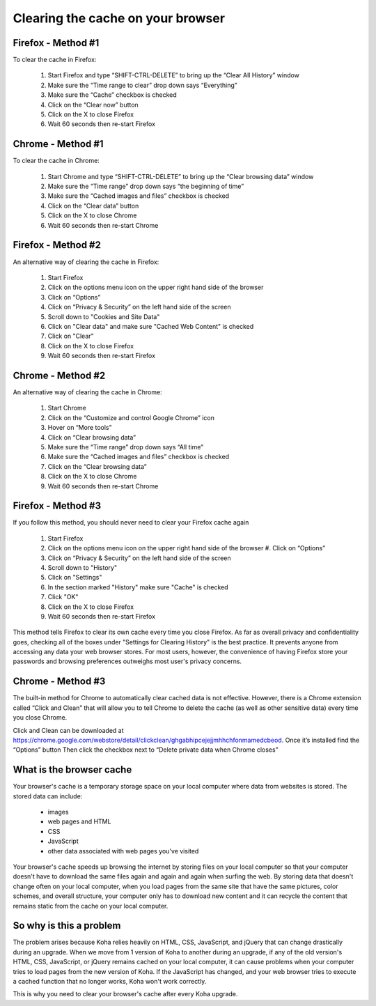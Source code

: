 Clearing the cache on your browser
==================================

###################
Firefox - Method #1
###################

To clear the cache in Firefox:

  #. Start Firefox and type “SHIFT-CTRL-DELETE” to bring up the “Clear All History” window
  #. Make sure the “Time range to clear” drop down says “Everything”
  #. Make sure the “Cache” checkbox is checked
  #. Click on the “Clear now” button
  #. Click on the X to close Firefox
  #. Wait 60 seconds then re-start Firefox

  .. image:: ../images/000470.jpg

##################
Chrome - Method #1
##################

To clear the cache in Chrome:

  #. Start Chrome and type “SHIFT-CTRL-DELETE” to bring up the “Clear browsing data” window
  #. Make sure the “Time range” drop down says “the beginning of time”
  #. Make sure the “Cached images and files” checkbox is checked
  #. Click on the “Clear data” button
  #. Click on the X to close Chrome
  #. Wait 60 seconds then re-start Chrome

  .. image:: ../images/000480.jpg

###################
Firefox - Method #2
###################

An alternative way of clearing the cache in Firefox:

  #. Start Firefox
  #. Click on the options menu icon on the upper right hand side of the browser
  #. Click on “Options”
  #. Click on “Privacy & Security” on the left hand side of the screen
  #. Scroll down to "Cookies and Site Data"
  #. Click on "Clear data" and make sure "Cached Web Content" is checked
  #. Click on "Clear"
  #. Click on the X to close Firefox
  #. Wait 60 seconds then re-start Firefox

  .. image:: ../images/000490.jpg
     :scale: 50 %
  .. image:: ../images/000500.jpg
  .. image:: ../images/000510.jpg

##################
Chrome - Method #2
##################

An alternative way of clearing the cache in Chrome:

  #. Start Chrome
  #. Click on the “Customize and control Google Chrome” icon
  #. Hover on “More tools”
  #. Click on “Clear browsing data”
  #. Make sure the “Time range” drop down says “All time”
  #. Make sure the “Cached images and files” checkbox is checked
  #. Click on the “Clear browsing data”
  #. Click on the X to close Chrome
  #. Wait 60 seconds then re-start Chrome

  .. image:: ../images/000520.jpg
  .. image:: ../images/000530.jpg

###################
Firefox - Method #3
###################

If you follow this method, you should never need to clear your Firefox cache again

  #. Start Firefox
  #. Click on the options menu icon on the upper right hand side of the browser  #. Click on “Options”
  #. Click on “Privacy & Security” on the left hand side of the screen
  #. Scroll down to "History"
  #. Click on "Settings"
  #. In the section marked "History" make sure "Cache" is checked
  #. Click "OK"
  #. Click on the X to close Firefox
  #. Wait 60 seconds then re-start Firefox

  .. image:: ../images/000540.jpg
     :scale: 50 %
  .. image:: ../images/000550.jpg
  .. image:: ../images/000560.jpg

This method tells Firefox to clear its own cache every time you close Firefox.  As far as overall privacy and confidentiality goes, checking all of the boxes under "Settings for Clearing History" is the best practice.  It prevents anyone from accessing any data your web browser stores.  For most users, however, the convenience of having Firefox store your passwords and browsing preferences outweighs most user's privacy concerns.

##################
Chrome - Method #3
##################

The built-in method for Chrome to automatically clear cached data is not effective.  However, there is a Chrome extension called “Click and Clean” that will allow you to tell Chrome to delete the cache (as well as other sensitive data) every time you close Chrome.

Click and Clean can be downloaded at https://chrome.google.com/webstore/detail/clickclean/ghgabhipcejejjmhhchfonmamedcbeod.
Once it’s installed find the “Options” button Then click the checkbox next to “Delete private data when
Chrome closes”

#########################
What is the browser cache
#########################

Your browser's cache is a temporary storage space on your local computer where data from websites is stored.  The stored data can include:

  - images
  - web pages and HTML
  - CSS
  - JavaScript
  - other data associated with web pages you've visited

Your browser's cache speeds up browsing the internet by storing files on your local computer so that your computer doesn't have to download the same files again and again and again when surfing the web.  By storing data that doesn't change often on your local computer, when you load pages from the same site that have the same pictures, color schemes, and overall structure, your computer only has to download new content and it can recycle the content that remains static from the cache on your local computer.

########################
So why is this a problem
########################

The problem arises because Koha relies heavily on HTML, CSS, JavaScript, and jQuery that can change drastically during an upgrade.  When we move from 1 version of Koha to another during an upgrade, if any of the old version's HTML, CSS, JavaScript, or jQuery remains cached on your local computer, it can cause problems when your computer tries to load pages from the new version of Koha.  If the JavaScript has changed, and your web browser tries to execute a cached function that no longer works, Koha won't work correctly.

This is why you need to clear your browser's cache after every Koha upgrade.
